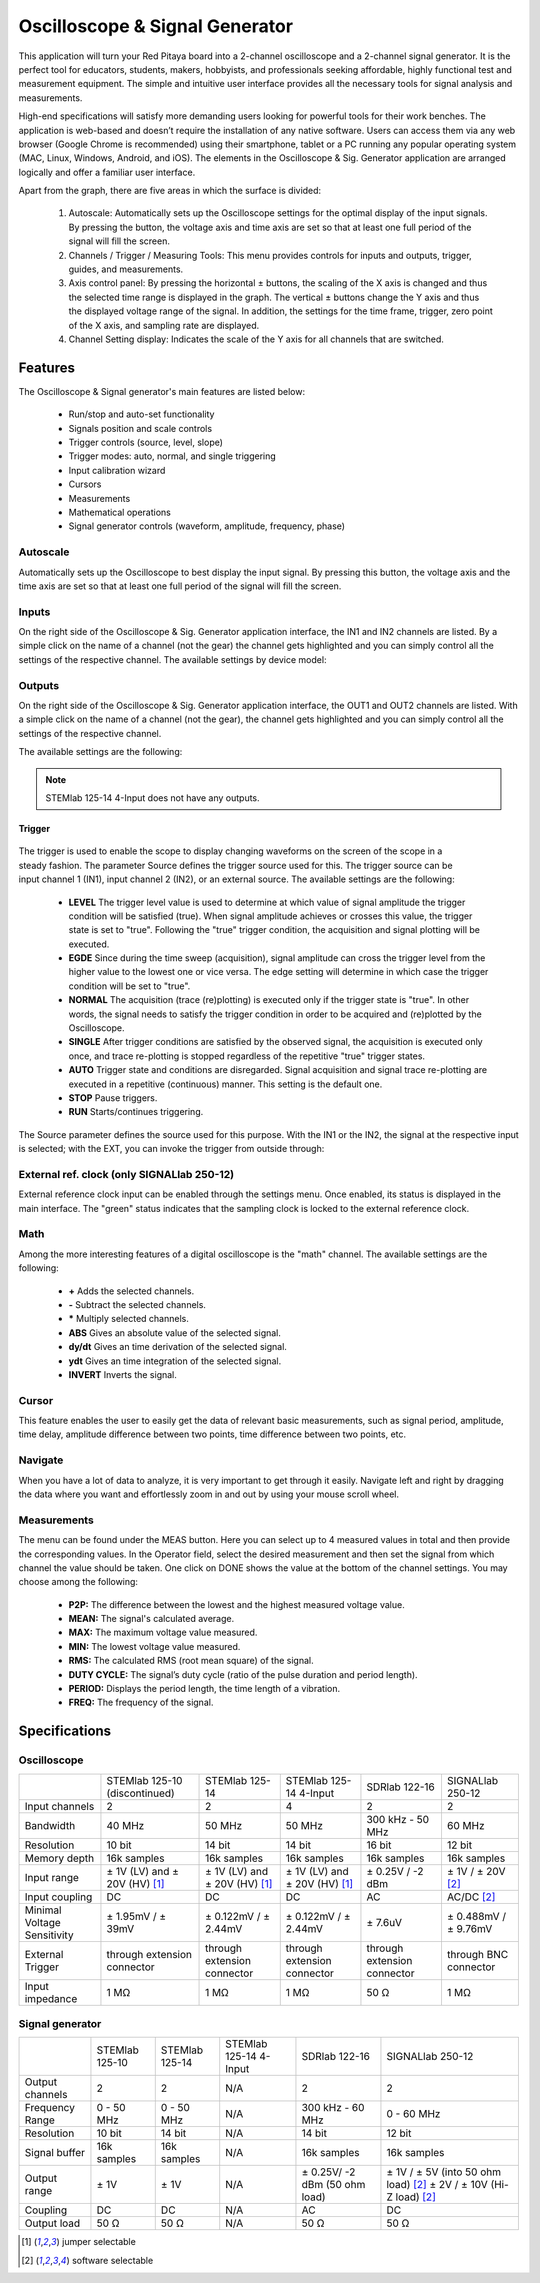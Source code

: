 
.. _osc_app:

Oscilloscope & Signal Generator
###############################

.. figure:: 01_iPad_Combo_Oscilloscope.jpg

This application will turn your Red Pitaya board into a 2-channel oscilloscope and a 2-channel signal generator. It is the perfect tool for educators, students, makers, hobbyists, and professionals seeking affordable, highly functional test and measurement equipment. The simple and intuitive user interface provides all the necessary tools for signal analysis and measurements. 

High-end specifications will satisfy more demanding users looking for powerful tools for their work benches. The application is web-based and doesn’t require the installation of any native software. Users can access them via any web browser (Google Chrome is recommended) using their smartphone, tablet or a PC running any popular operating system (MAC, Linux, Windows, Android, and iOS). The elements in the Oscilloscope & Sig. Generator application are arranged logically and offer a familiar user interface.


.. tabs::

   .. tab:: STEMlab 125-10, 125-14, SDRlab 122-16, SIGNALlab 250-12

        .. figure:: Slika_02_OSC.png
            :width: 50%
            :align: center

   .. tab:: STEMlab 125-14 4-Input

        .. figure:: Slika_02_OSC_4-in.png
            :width: 50%
            :align: center


Apart from the graph, there are five areas in which the surface is divided:

    1. Autoscale: Automatically sets up the Oscilloscope settings for the optimal display of the input signals. By pressing the button, the voltage axis and time axis are set so that at least one full period of the signal will fill the screen.
    #. Channels / Trigger / Measuring Tools: This menu provides controls for inputs and outputs, trigger, guides, and measurements.
    #. Axis control panel: By pressing the horizontal ± buttons, the scaling of the X axis is changed and thus the selected time range is displayed in the graph. The vertical ± buttons change the Y axis and thus the displayed voltage range of the signal. In addition, the settings for the time frame, trigger, zero point of the X axis, and sampling rate are displayed.
    #. Channel Setting display: Indicates the scale of the Y axis for all channels that are switched.

    
Features
********

The Oscilloscope & Signal generator's main features are listed below:

    - Run/stop and auto-set functionality
    - Signals position and scale controls
    - Trigger controls (source, level, slope)
    - Trigger modes: auto, normal, and single triggering
    - Input calibration wizard
    - Cursors
    - Measurements
    - Mathematical operations
    - Signal generator controls (waveform, amplitude, frequency, phase)
    

Autoscale
=========

Automatically sets up the Oscilloscope to best display the input signal. By pressing this button, the voltage axis and the time axis are set so that at least one full period of the signal will fill the screen.

    .. figure:: Slika_03_OSC_left.png
        :width: 49%
        :align: center

    .. figure:: Slika_03_OSC_right.png
        :width: 49%
        :align: center


Inputs
======
  
On the right side of the Oscilloscope & Sig. Generator application interface, the IN1 and IN2 channels are listed. By a  simple click on the name of a channel (not the gear) the channel gets highlighted and you can simply control all the  settings of the respective channel.
The available settings by device model:

.. tabs::

    .. tab:: STEMlab 125-10, 125-14, 125-14 4-Input

        .. figure:: Slika_05_OSC_125.png
            :height: 280px


        - **SHOW:** Shows or hides the curve associated with the channel.
        - **INVERT:** Reflects the graph on the X axis.
        - **Probe attenuation:** (must be selected manually) The division that was set on the probe.
        - **Vertical offset:** Moves the curve up or down.
        - **LV and HV:** Must be selected according to the jumper :ref:`position <anain>` on each channel.


    .. tab:: SDRlab 122-16
     
        .. figure:: Slika_05_OSC_122.png
            :height: 280px

        - **SHOW:** Shows or hides the curve associated with the channel.
        - **INVERT:** Reflects the graph on the X axis.
        - **Probe attenuation:** (must be selected manually) The division that was set on the probe.
        - **Vertical offset:** Moves the curve up or down.

    .. tab:: SIGNALlab 250-12

        .. figure:: Slika_05_OSC_250.png
            :height: 280px


        - **SHOW:** Shows or hides the curve associated with the channel.
        - **INVERT:** Reflects the graph on the X axis.
        - **Probe attenuation:** (must be selected manually) The division that was set on the probe.
        - **Vertical offset:** Moves the curve up or down.
        - **Input attenuation:** 1:1 (± 1V) / 1:20 (± 20V) is selected automatically when adjusting V/div setting, user can also select range manually through WEB interface settings.
        - **AC/DC coupling**

    
Outputs
=======
.. _output-ref:

On the right side of the Oscilloscope & Sig. Generator application interface, the OUT1 and OUT2 channels are listed. With a simple click on the name of a channel (not the gear), the channel gets highlighted and you can simply control all the settings of the respective channel. 

The available settings are the following: 

.. tabs::

  .. tab:: STEMlab 125-10, 125-14

      .. figure:: Slika_06_OSC_125.png
          :height: 360px


      - **ON:** Turns the output of the generator ON/OFF.
      - **SHOW:** Shows a signal preview (notice that the signal is not phase aligned with the input/output signal).
      - **Type:** Various waveforms are available for output: SINE (sinus), SQUARE (rectangle), TRIANGLE (triangle), SAWU (rising sawtooth), SAWD (falling sawtooth), DC and PWM (Pulse Width Modulation).
      - **Trigger:** Enables the user to select an internal or external trigger for the generator.
      - **Frequency:** Frequency of output signal.
      - **Amplitude:** Amplitude of output signal.
      - **Offset:** DC offset.
      - **Phase:** Phase between both output signals.
      - **Duty cycle:** PWM signal duty cycle.

  .. tab:: SDRlab 122-16
     
      .. figure:: Slika_06_OSC_122.png
          :height: 360px
          

      - **ON:** Turns the output of the generator ON/OFF.
      - **SHOW:** Shows a signal preview (notice that signal is not phase aligned with the input/output signal).
      - **Type:** Various waveforms are available for output: SINE (sinus).
      - **Trigger:** Enables the user to select an internal or external trigger for the generator.
      - **Frequency:** Frequency of output signal.
      - **Amplitude:** Amplitude of output signal.
      - **Phase:** Phase between both output signals.

  .. tab:: SIGNALlab 250-12

      .. figure:: Slika_06_OSC_250.png
          :height: 360px


      - **ON:** Turns the output of the generator ON/OFF.
      - **SHOW:** Shows a signal preview (notice that signal is not phase aligned with the input/output signal).
      - **Type:** Various waveforms are available for output: SINE (sinus), SQUARE (rectangle), TRIANGLE (triangle), SAWU (rising sawtooth), SAWD (falling sawtooth), DC and PWM (Pulse Width Modulation).
      - **Trigger:** Enables the user to select internal or external trigger for the generator.
      - **Frequency:** Frequency of output signal.
      - **Amplitude:** Amplitude of output signal.
      - **Offset:** DC offset.
      - **Gain:**  Displays the status of the output gain stage.
      - **Phase:** Phase between both output signals.
      - **Duty cycle:** PWM signal duty cycle.
      - **Load:** Output load.


.. note::

   STEMlab 125-14 4-Input does not have any outputs.

=======
Trigger
=======

   .. figure:: Slika_07_OSC.png
      :width: 40%
      :align: right


The trigger is used to enable the scope to display changing waveforms on the screen of the scope in a steady fashion. The parameter Source defines the trigger source used for this. The trigger source can be input channel 1 (IN1), input channel 2 (IN2), or an external source. The available settings are the following:

    - **LEVEL** The trigger level value is used to determine at which value of signal amplitude the trigger condition will be satisfied (true). When signal amplitude achieves or crosses this value, the trigger state is set to "true". Following the "true" trigger condition, the acquisition and signal plotting will be executed.
    - **EGDE** Since during the time sweep (acquisition), signal amplitude can cross the trigger level from the higher value to the lowest one or vice versa. The edge setting will determine in which case the trigger condition will be set to "true".
    - **NORMAL** The acquisition (trace (re)plotting) is executed only if the trigger state is "true". In other words, the signal needs to satisfy the trigger condition in order to be acquired and (re)plotted by the Oscilloscope.
    - **SINGLE** After trigger conditions are satisfied by the observed signal, the acquisition is executed only once, and trace re-plotting is stopped regardless of the repetitive "true" trigger states.
    - **AUTO** Trigger state and conditions are disregarded. Signal acquisition and signal trace re-plotting are executed in a repetitive (continuous) manner. This setting is the default one.
    - **STOP** Pause triggers.
    - **RUN** Starts/continues triggering.

The Source parameter defines the source used for this purpose. With the IN1 or the IN2, the signal at the respective input is selected; with the EXT, you can invoke the trigger from outside through:

.. tabs::

   .. tab:: STEMlab 125-10, 125-14, 125-14 4-Input, SDRlab 122-16

      Pin 3 on the header row :ref:`E1 <E1>`.
      

   .. tab:: SIGNALlab 250-12

      BNC connector available on the front panel



External ref. clock (only SIGNALlab 250-12)
===========================================

External reference clock input can be enabled through the settings menu. Once enabled, its status is displayed in the main interface. The "green" status indicates that the sampling clock is locked to the external reference clock.

.. figure:: Silka_EXT_CLOCK.png
    :width: 30%


Math
=====

Among the more interesting features of a digital oscilloscope is the "math" channel. The available settings are the following:

    - **\+** Adds the selected channels.
    - **\-** Subtract the selected channels.
    - **\*** Multiply selected channels.
    - **ABS** Gives an absolute value of the selected signal.
    - **dy/dt** Gives an time derivation of the selected signal.
    - **ydt** Gives an time integration of the selected signal.
    - **INVERT** Inverts the signal.

.. figure:: Slika_08_OSC.png

Cursor
======

This feature enables the user to easily get the data of relevant basic measurements, such as signal period, amplitude, time delay, amplitude difference between two points, time difference between two points, etc.

.. figure:: Slika_09_OSC.png


Navigate
========

When you have a lot of data to analyze, it is very important to get through it easily. Navigate left and right by 
dragging the data where you want and effortlessly zoom in and out by using your mouse scroll wheel.

.. figure:: Slika_04_OSC.png

Measurements
============

The menu can be found under the MEAS button. Here you can select up to 4 measured values in total and then provide the corresponding values. In the Operator field, select the desired measurement and then set the signal from which channel the value should be taken. One click on DONE shows the value at the bottom of the channel settings. You may choose among the following:

    - **P2P:** The difference between the lowest and the highest measured voltage value.
    - **MEAN:** The signal's calculated average.
    - **MAX:** The maximum voltage value measured.
    - **MIN:** The lowest voltage value measured.
    - **RMS:** The calculated RMS (root mean square) of the signal.
    - **DUTY CYCLE:** The signal’s duty cycle (ratio of the pulse duration and period length).
    - **PERIOD:** Displays the period length, the time length of a vibration.
    - **FREQ:** The frequency of the signal.

.. figure:: Slika_10_OSC.png

Specifications
**************

Oscilloscope
============

.. tabularcolumns:: |p{70mm}|p{50mm}|p{50mm}|p{50mm}|p{50mm}|p{50mm}|

+-----------------------------+---------------------------------+---------------------------------+---------------------------------+------------------------------+------------------------------+
|                             | STEMlab 125-10 (discontinued)   | STEMlab 125-14                  | STEMlab 125-14 4-Input          | SDRlab 122-16                | SIGNALlab 250-12             |
+-----------------------------+---------------------------------+---------------------------------+---------------------------------+------------------------------+------------------------------+
| Input channels              | 2                               | 2                               | 4                               | 2                            | 2                            |
+-----------------------------+---------------------------------+---------------------------------+---------------------------------+------------------------------+------------------------------+
| Bandwidth                   | 40 MHz                          | 50 MHz                          | 50 MHz                          | 300 kHz - 50 MHz             | 60 MHz                       |
+-----------------------------+---------------------------------+---------------------------------+---------------------------------+------------------------------+------------------------------+
| Resolution                  | 10 bit                          | 14 bit                          | 14 bit                          | 16 bit                       | 12 bit                       |
+-----------------------------+---------------------------------+---------------------------------+---------------------------------+------------------------------+------------------------------+
| Memory depth                | 16k samples                     | 16k samples                     | 16k samples                     | 16k samples                  | 16k samples                  |
+-----------------------------+---------------------------------+---------------------------------+---------------------------------+------------------------------+------------------------------+
| Input range                 | ± 1V (LV) and ± 20V (HV) [#f1]_ | ± 1V (LV) and ± 20V (HV) [#f1]_ | ± 1V (LV) and ± 20V (HV) [#f1]_ | ± 0.25V / -2 dBm             | ± 1V / ± 20V [#f2]_          |
+-----------------------------+---------------------------------+---------------------------------+---------------------------------+------------------------------+------------------------------+
| Input coupling              | DC                              | DC                              | DC                              | AC                           | AC/DC [#f2]_                 |
+-----------------------------+---------------------------------+---------------------------------+---------------------------------+------------------------------+------------------------------+
| Minimal Voltage Sensitivity | ± 1.95mV / ± 39mV               | ± 0.122mV / ± 2.44mV            | ± 0.122mV / ± 2.44mV            | ± 7.6uV                      | ± 0.488mV / ± 9.76mV         |
+-----------------------------+---------------------------------+---------------------------------+---------------------------------+------------------------------+------------------------------+
| External Trigger            | through extension connector     | through extension connector     | through extension connector     | through extension connector  | through BNC connector        |
+-----------------------------+---------------------------------+---------------------------------+---------------------------------+------------------------------+------------------------------+
| Input impedance             | 1 MΩ                            | 1 MΩ                            | 1 MΩ                            | 50 Ω                         | 1 MΩ                         |
+-----------------------------+---------------------------------+---------------------------------+---------------------------------+------------------------------+------------------------------+


Signal generator
================

.. tabularcolumns:: |p{70mm}|p{50mm}|p{50mm}|p{50mm}|p{50mm}|p{50mm}|

+------------------+----------------------+----------------------+-------------------------------+----------------------+-----------------------------------------+
|                  | STEMlab 125-10       | STEMlab 125-14       | STEMlab 125-14 4-Input        | SDRlab 122-16        | SIGNALlab 250-12                        |
+------------------+----------------------+----------------------+-------------------------------+----------------------+-----------------------------------------+
| Output channels  | 2                    | 2                    | N/A                           | 2                    | 2                                       |
+------------------+----------------------+----------------------+-------------------------------+----------------------+-----------------------------------------+
| Frequency Range  | 0 - 50 MHz           | 0 - 50 MHz           | N/A                           | 300 kHz - 60 MHz     | 0 - 60 MHz                              |
+------------------+----------------------+----------------------+-------------------------------+----------------------+-----------------------------------------+
| Resolution       | 10 bit               | 14 bit               | N/A                           | 14 bit               | 12 bit                                  |
+------------------+----------------------+----------------------+-------------------------------+----------------------+-----------------------------------------+
| Signal buffer    | 16k samples          | 16k samples          | N/A                           | 16k samples          | 16k samples                             |
+------------------+----------------------+----------------------+-------------------------------+----------------------+-----------------------------------------+
| Output range     | ± 1V                 | ± 1V                 | N/A                           | ± 0.25V/ -2 dBm      | ± 1V / ± 5V (into 50 ohm load) [#f2]_   |
|                  |                      |                      |                               | (50 ohm load)        | ± 2V / ± 10V (Hi-Z load) [#f2]_         |
+------------------+----------------------+----------------------+-------------------------------+----------------------+-----------------------------------------+
| Coupling         | DC                   | DC                   | N/A                           | AC                   | DC                                      |
+------------------+----------------------+----------------------+-------------------------------+----------------------+-----------------------------------------+
| Output load      | 50 Ω                 | 50 Ω                 | N/A                           | 50 Ω                 | 50 Ω                                    |
+------------------+----------------------+----------------------+-------------------------------+----------------------+-----------------------------------------+


.. [#f1]
    jumper selectable

.. [#f2]
    software selectable

